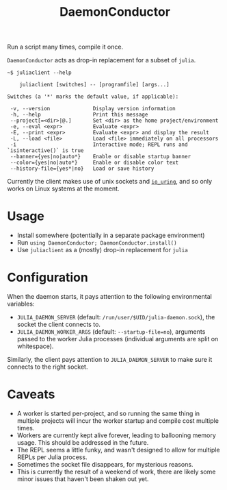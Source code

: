 #+title: DaemonConductor

Run a script many times, compile it once.

=DaemonConductor= acts as drop-in replacement for a subset of =julia=.

#+begin_example
~$ juliaclient --help

    juliaclient [switches] -- [programfile] [args...]

Switches (a '*' marks the default value, if applicable):

 -v, --version              Display version information
 -h, --help                 Print this message
 --project[=<dir>|@.]       Set <dir> as the home project/environment
 -e, --eval <expr>          Evaluate <expr>
 -E, --print <expr>         Evaluate <expr> and display the result
 -L, --load <file>          Load <file> immediately on all processors
 -i                         Interactive mode; REPL runs and `isinteractive()` is true
 --banner={yes|no|auto*}    Enable or disable startup banner
 --color={yes|no|auto*}     Enable or disable color text
 --history-file={yes*|no}   Load or save history
#+end_example

Currently the client makes use of unix sockets and [[https://unixism.net/loti/what_is_io_uring.html][=io_uring=]], and so only works
on Linux systems at the moment.

* Usage

+ Install somewhere (potentially in a separate package environment)
+ Run =using DaemonConductor; DaemonConductor.install()=
+ Use =juliaclient= as a (mostly) drop-in replacement for =julia=

* Configuration

When the daemon starts, it pays attention to the following environmental variables:
+ =JULIA_DAEMON_SERVER= (default: =/run/user/$UID/julia-daemon.sock=), the socket
  the client connects to.
+ =JULIA_DAEMON_WORKER_ARGS= (default: =--startup-file=no=), arguments passed to the
  worker Julia processes (individual arguments are split on whitespace).

Similarly, the client pays attention to =JULIA_DAEMON_SERVER= to make sure it
connects to the right socket.

* Caveats

+ A worker is started per-project, and so running the same thing in multiple
  projects will incur the worker startup and compile cost multiple times.
+ Workers are currently kept alive forever, leading to ballooning memory usage.
  This should be addressed in the future.
+ The REPL seems a little funky, and wasn't designed to allow for multiple REPLs
  per Julia process.
+ Sometimes the socket file disappears, for mysterious reasons.
+ This is currently the result of a weekend of work, there are likely some minor
  issues that haven't been shaken out yet.
